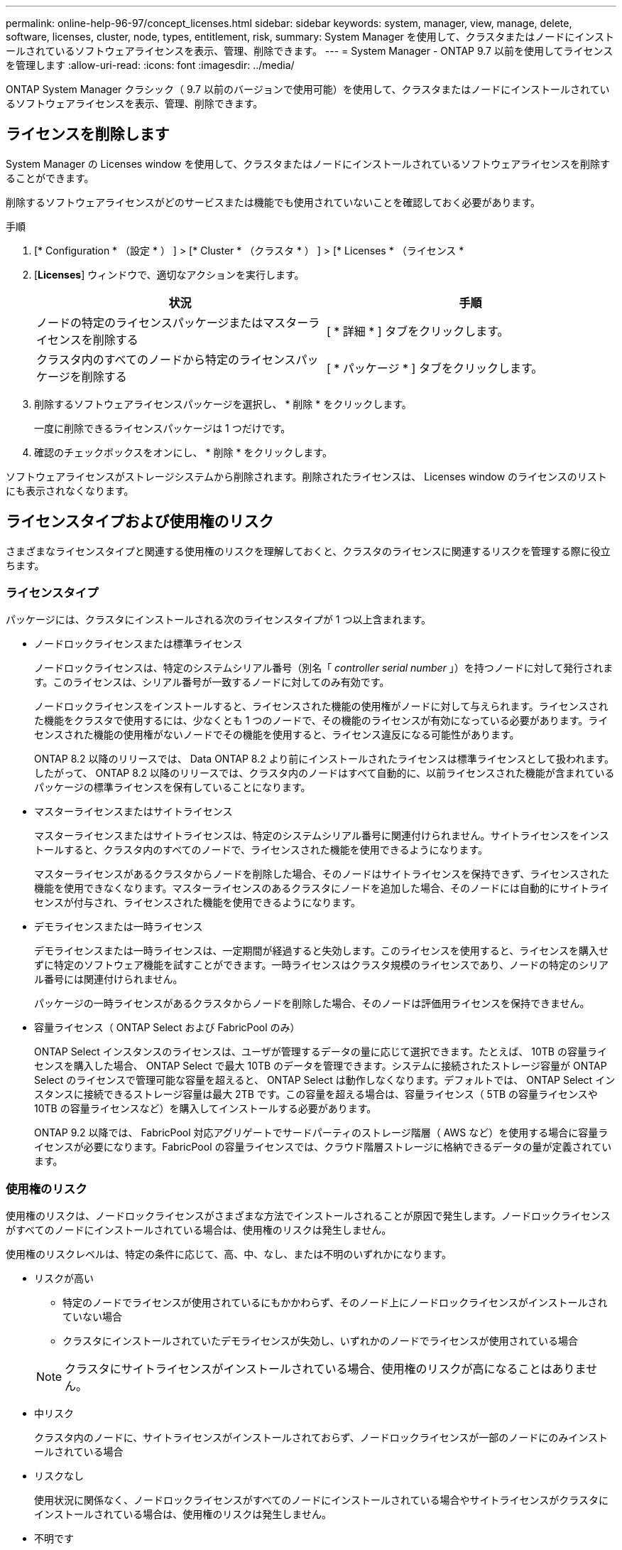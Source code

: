 ---
permalink: online-help-96-97/concept_licenses.html 
sidebar: sidebar 
keywords: system, manager, view, manage, delete, software, licenses, cluster, node, types, entitlement, risk, 
summary: System Manager を使用して、クラスタまたはノードにインストールされているソフトウェアライセンスを表示、管理、削除できます。 
---
= System Manager - ONTAP 9.7 以前を使用してライセンスを管理します
:allow-uri-read: 
:icons: font
:imagesdir: ../media/


[role="lead"]
ONTAP System Manager クラシック（ 9.7 以前のバージョンで使用可能）を使用して、クラスタまたはノードにインストールされているソフトウェアライセンスを表示、管理、削除できます。



== ライセンスを削除します

System Manager の Licenses window を使用して、クラスタまたはノードにインストールされているソフトウェアライセンスを削除することができます。

削除するソフトウェアライセンスがどのサービスまたは機能でも使用されていないことを確認しておく必要があります。

.手順
. [* Configuration * （設定 * ） ] > [* Cluster * （クラスタ * ） ] > [* Licenses * （ライセンス *
. [*Licenses*] ウィンドウで、適切なアクションを実行します。
+
|===
| 状況 | 手順 


 a| 
ノードの特定のライセンスパッケージまたはマスターライセンスを削除する
 a| 
[ * 詳細 * ] タブをクリックします。



 a| 
クラスタ内のすべてのノードから特定のライセンスパッケージを削除する
 a| 
[ * パッケージ * ] タブをクリックします。

|===
. 削除するソフトウェアライセンスパッケージを選択し、 * 削除 * をクリックします。
+
一度に削除できるライセンスパッケージは 1 つだけです。

. 確認のチェックボックスをオンにし、 * 削除 * をクリックします。


ソフトウェアライセンスがストレージシステムから削除されます。削除されたライセンスは、 Licenses window のライセンスのリストにも表示されなくなります。



== ライセンスタイプおよび使用権のリスク

さまざまなライセンスタイプと関連する使用権のリスクを理解しておくと、クラスタのライセンスに関連するリスクを管理する際に役立ちます。



=== ライセンスタイプ

パッケージには、クラスタにインストールされる次のライセンスタイプが 1 つ以上含まれます。

* ノードロックライセンスまたは標準ライセンス
+
ノードロックライセンスは、特定のシステムシリアル番号（別名「 _controller serial number_ 」）を持つノードに対して発行されます。このライセンスは、シリアル番号が一致するノードに対してのみ有効です。

+
ノードロックライセンスをインストールすると、ライセンスされた機能の使用権がノードに対して与えられます。ライセンスされた機能をクラスタで使用するには、少なくとも 1 つのノードで、その機能のライセンスが有効になっている必要があります。ライセンスされた機能の使用権がないノードでその機能を使用すると、ライセンス違反になる可能性があります。

+
ONTAP 8.2 以降のリリースでは、 Data ONTAP 8.2 より前にインストールされたライセンスは標準ライセンスとして扱われます。したがって、 ONTAP 8.2 以降のリリースでは、クラスタ内のノードはすべて自動的に、以前ライセンスされた機能が含まれているパッケージの標準ライセンスを保有していることになります。

* マスターライセンスまたはサイトライセンス
+
マスターライセンスまたはサイトライセンスは、特定のシステムシリアル番号に関連付けられません。サイトライセンスをインストールすると、クラスタ内のすべてのノードで、ライセンスされた機能を使用できるようになります。

+
マスターライセンスがあるクラスタからノードを削除した場合、そのノードはサイトライセンスを保持できず、ライセンスされた機能を使用できなくなります。マスターライセンスのあるクラスタにノードを追加した場合、そのノードには自動的にサイトライセンスが付与され、ライセンスされた機能を使用できるようになります。

* デモライセンスまたは一時ライセンス
+
デモライセンスまたは一時ライセンスは、一定期間が経過すると失効します。このライセンスを使用すると、ライセンスを購入せずに特定のソフトウェア機能を試すことができます。一時ライセンスはクラスタ規模のライセンスであり、ノードの特定のシリアル番号には関連付けられません。

+
パッケージの一時ライセンスがあるクラスタからノードを削除した場合、そのノードは評価用ライセンスを保持できません。

* 容量ライセンス（ ONTAP Select および FabricPool のみ）
+
ONTAP Select インスタンスのライセンスは、ユーザが管理するデータの量に応じて選択できます。たとえば、 10TB の容量ライセンスを購入した場合、 ONTAP Select で最大 10TB のデータを管理できます。システムに接続されたストレージ容量が ONTAP Select のライセンスで管理可能な容量を超えると、 ONTAP Select は動作しなくなります。デフォルトでは、 ONTAP Select インスタンスに接続できるストレージ容量は最大 2TB です。この容量を超える場合は、容量ライセンス（ 5TB の容量ライセンスや 10TB の容量ライセンスなど）を購入してインストールする必要があります。

+
ONTAP 9.2 以降では、 FabricPool 対応アグリゲートでサードパーティのストレージ階層（ AWS など）を使用する場合に容量ライセンスが必要になります。FabricPool の容量ライセンスでは、クラウド階層ストレージに格納できるデータの量が定義されています。





=== 使用権のリスク

使用権のリスクは、ノードロックライセンスがさまざまな方法でインストールされることが原因で発生します。ノードロックライセンスがすべてのノードにインストールされている場合は、使用権のリスクは発生しません。

使用権のリスクレベルは、特定の条件に応じて、高、中、なし、または不明のいずれかになります。

* リスクが高い
+
** 特定のノードでライセンスが使用されているにもかかわらず、そのノード上にノードロックライセンスがインストールされていない場合
** クラスタにインストールされていたデモライセンスが失効し、いずれかのノードでライセンスが使用されている場合


+
[NOTE]
====
クラスタにサイトライセンスがインストールされている場合、使用権のリスクが高になることはありません。

====
* 中リスク
+
クラスタ内のノードに、サイトライセンスがインストールされておらず、ノードロックライセンスが一部のノードにのみインストールされている場合

* リスクなし
+
使用状況に関係なく、ノードロックライセンスがすべてのノードにインストールされている場合やサイトライセンスがクラスタにインストールされている場合は、使用権のリスクは発生しません。

* 不明です
+
API が、クラスタまたはクラスタ内のノードに関連付けられた使用権のリスクに関連するデータを取得できないことがある場合、そのリスクは不明です。





== ライセンスウィンドウ

ストレージシステムは、ソフトウェアが事前にインストールされた状態で納品されます。ストレージシステムを受け取ったあとにソフトウェアライセンスを追加または削除する場合は、 Licenses window を使用できます。

[NOTE]
====
System Manager では、評価用ライセンスは監視されず、評価用ライセンスの期限が近づいても警告は表示されません。評価用ライセンスは、一定期間が経過すると失効する一時的なライセンスです。

====


=== コマンドボタン

* * 追加 * 。
+
[ ライセンスの追加 ] ウィンドウが開き、新しいソフトウェアライセンスを追加できます。

* * 削除 *
+
ソフトウェアライセンスリストから選択したソフトウェアライセンスを削除します。

* * 更新 *
+
ウィンドウ内の情報を更新します。





=== [ パッケージ ] タブ

ストレージシステムにインストールされているライセンスパッケージに関する情報が表示されます。

* * パッケージ *
+
ライセンスパッケージの名前が表示されます。

* * 使用資格のリスク *
+
クラスタのライセンス使用権に関連する問題を原因とする、リスクのレベルを示します。使用権のリスクレベルは、高（image:../media/high_risk_entitlementrisk.gif[""]）、中リスク（image:../media/medium_risk_entitlementrisk.gif[""]）、リスクなし（image:../media/no_risk_entitlementrisk.gif[""]）、 unknown （image:../media/unknown_risk_entitlementrisk.gif[""]）、ライセンスなし（ - ）のいずれかです。

* * 概要 *
+
クラスタのライセンス使用権に関連する問題を原因とする、リスクのレベルが表示されます。





=== ライセンスパッケージの詳細領域

ライセンスパッケージリストの下の領域には、選択したライセンスパッケージに関する追加情報が表示されます。この領域には、ライセンスがインストールされているクラスタまたはノードに関する情報、ライセンスのシリアル番号、前週の使用状況、ライセンスがインストールされているかどうか、ライセンスの有効期限、およびライセンスが旧ライセンスかどうかが表示されます。



=== [ 詳細 ] タブ

ストレージシステムにインストールされているライセンスパッケージに関する追加情報が表示されます。

* * パッケージ *
+
ライセンスパッケージの名前が表示されます。

* * クラスタ / ノード *
+
ライセンスパッケージがインストールされているクラスタまたはノードが表示されます。

* * シリアル番号 *
+
クラスタまたはノードにインストールされているライセンスパッケージのシリアル番号が表示されます。

* * タイプ *
+
ライセンスパッケージのタイプが表示されます。次のいずれかになります。

+
** 一時：デモ期間中にのみ有効な一時ライセンスです。
** マスター：クラスタ内のすべてのノードにインストールされているマスターライセンスです。
** ノードロック：クラスタ内の 1 つのノードにインストールされているノードロックライセンスです。
** 容量
+
*** ONTAP Select の場合、インスタンスで管理可能な総データ量を定義した容量ライセンスです。
*** FabricPool の場合、接続されたサードパーティのストレージ（ AWS など）で管理可能なデータ量を定義した容量ライセンスです。




* * 状態 *
+
ライセンスパッケージの状態が表示されます。次のいずれかになります。

+
** 評価：評価用ライセンスがインストールされています。
** Installed ：購入した有効なライセンスがインストールされています。
** 警告：購入した有効なライセンスがインストールされていますが、最大容量に近づいています。
** 適用：購入した有効なライセンスがインストールされていますが、有効期限を過ぎています。
** ライセンスを待機中：ライセンスがインストールされていません。


* * レガシー *
+
ライセンスが旧ライセンスかどうかが表示されます。

* * 最大容量 *
+
** ONTAP Select の場合、 ONTAP Select インスタンスに接続できるストレージの最大容量が表示されます。
** FabricPool の場合、クラウド階層ストレージとして使用できるサードパーティのオブジェクトストアストレージの最大容量が表示されます。


* * 現在の容量 *
+
** ONTAP Select の場合、 ONTAP Select インスタンスに現在接続されているストレージの総容量が表示されます。
** FabricPool の場合、クラウド階層ストレージとして現在使用されているサードパーティのオブジェクトストアストレージの総容量が表示されます。


* * 有効期限 *
+
ソフトウェアライセンスパッケージの有効期限が表示されます。



* 関連情報 *

https://docs.netapp.com/us-en/ontap/system-admin/index.html["システム管理"]

xref:task_creating_cluster.adoc[クラスタを作成]
